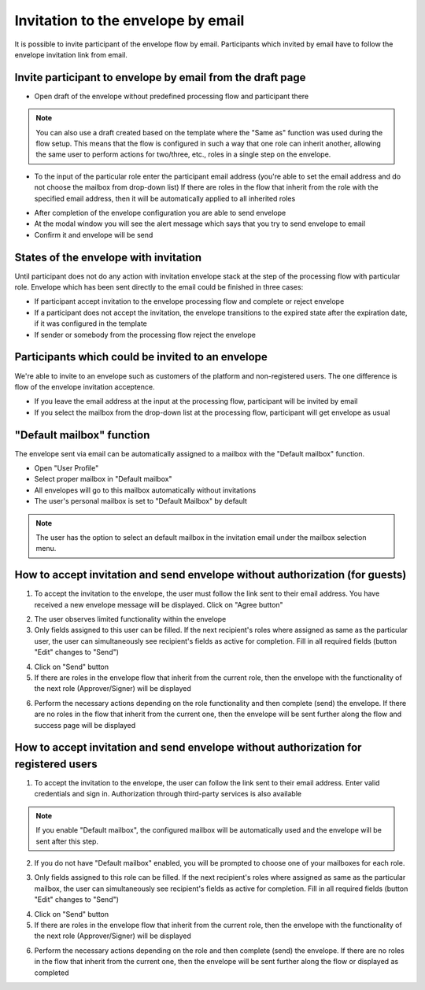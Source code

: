 ===================================
Invitation to the envelope by email
===================================

It is possible to invite participant of the envelope flow by email. Participants which invited by email have to follow the envelope invitation link from email.

Invite participant to envelope by email from the draft page
===========================================================

* Open draft of the envelope without predefined processing flow and participant there

.. note:: You can also use a draft created based on the template where the "Same as" function was used during the flow setup. This means that the flow is configured in such a way that one role can inherit another, allowing the same user to perform actions for two/three, etc., roles in a single step on the envelope.

.. image:: pic_inviteToEnvelopeByEmail/draftSameAsFlow.png
   :width: 400
   :align: center

* To the input of the particular role enter the participant email address (you're able to set the email address and do not choose the mailbox from drop-down list) If there are roles in the flow that inherit from the role with the specified email address, then it will be automatically applied to all inherited roles

.. image:: pic_inviteToEnvelopeByEmail/DraftSameAsFlowEmail.png
   :width: 400
   :align: center

* After completion of the envelope configuration you are able to send envelope
* At the modal window you will see the alert message which says that you try to send envelope to email
* Confirm it and envelope will be send

States of the envelope with invitation
======================================

Until participant does not do any action with invitation envelope stack at the step of the processing flow with particular role.
Envelope which has been sent directly to the email could be finished in three cases:

* If participant accept invitation to the envelope processing flow and complete or reject envelope
* If a participant does not accept the invitation, the envelope transitions to the expired state after the expiration date, if it was configured in the template
* If sender or somebody from the processing flow reject the envelope

Participants which could be invited to an envelope
==================================================

We're able to invite to an envelope such as customers of the platform and non-registered users. The one difference is flow of the envelope invitation acceptence.

* If you leave the email address at the input at the processing flow, participant will be invited by email
* If you select the mailbox from the drop-down list at the processing flow, participant will get envelope as usual

"Default mailbox" function
==========================

The envelope sent via email can be automatically assigned to a mailbox with the "Default mailbox" function.

* Open "User Profile"
* Select proper mailbox in "Default mailbox"
* All envelopes will go to this mailbox automatically without invitations
* The user's personal mailbox is set to "Default Mailbox" by default

.. note:: The user has the option to select an default mailbox in the invitation email under the mailbox selection menu.


How to accept invitation and send envelope without authorization (for guests)
=============================================================================

1. To accept the invitation to the envelope, the user must follow the link sent to their email address. You have received a new envelope message will be displayed. Click on "Agree button"

.. image:: pic_inviteToEnvelopeByEmail/inviteYouRecieveEnvelope.png
   :width: 400
   :align: center

2. The user observes limited functionality within the envelope
3. Only fields assigned to this user can be filled. If the next recipient's roles where assigned as same as the particular user, the user can simultaneously see recipient's fields as active for completion. Fill in all required fields (button "Edit" changes to "Send")

.. image:: pic_inviteToEnvelopeByEmail/InviteSimpleEnvView.png
   :width: 400
   :align: center

4. Click on "Send" button
5. If there are roles in the envelope flow that inherit from the current role, then the envelope with the functionality of the next role (Approver/Signer) will be displayed

.. image:: pic_inviteToEnvelopeByEmail/inviteSameAsRoles.png
   :width: 400
   :align: center

6. Perform the necessary actions depending on the role functionality and then complete (send) the envelope. If there are no roles in the flow that inherit from the current one, then the envelope will be sent further along the flow and success page will be displayed

.. image:: pic_inviteToEnvelopeByEmail/inviteSuccessPage.png
   :width: 400
   :align: center


How to accept invitation and send envelope without authorization for registered users
=====================================================================================

1. To accept the invitation to the envelope, the user can follow the link sent to their email address. Enter valid credentials and sign in. Authorization through third-party services is also available

.. image:: pic_inviteToEnvelopeByEmail/inviteAcceptRegisteredUser.png
   :width: 400
   :align: center

.. note:: If you enable "Default mailbox", the configured mailbox will be automatically used and the envelope will be sent after this step. 

2. If you do not have "Default mailbox" enabled, you will be prompted to choose one of your mailboxes for each role.

.. image:: pic_inviteToEnvelopeByEmail/inviteChooseMailbox.png
   :width: 400
   :align: center

3. Only fields assigned to this role can be filled. If the next recipient's roles where assigned as same as the particular mailbox, the user can simultaneously see recipient's fields as active for completion. Fill in all required fields (button "Edit" changes to "Send")

.. image:: pic_inviteToEnvelopeByEmail/inviteSameAsRolesEnvelope.png
   :width: 400
   :align: center

4. Click on "Send" button
5. If there are roles in the envelope flow that inherit from the current role, then the envelope with the functionality of the next role (Approver/Signer) will be displayed

.. image:: pic_inviteToEnvelopeByEmail/inviteSameAsRolesEnvelope1.png
   :width: 400
   :align: center

6. Perform the necessary actions depending on the role and then complete (send) the envelope. If there are no roles in the flow that inherit from the current one, then the envelope will be sent further along the flow or displayed as completed